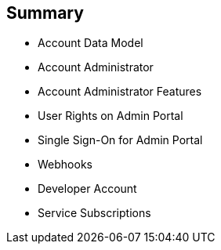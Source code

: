 :noaudio:
:scrollbar:
:data-uri:


== Summary


* Account Data Model
* Account Administrator
* Account Administrator Features
* User Rights on Admin Portal
* Single Sign-On for Admin Portal
* Webhooks
* Developer Account
* Service Subscriptions


ifdef::showscript[]

Transcript:

This module provided an introduction to the account management in Red Hat 3scale API Management. The account data model was reviewed, followed by a description of the account administrator role and the two types of users. The module continued with a discussion of Admin Portal single sign-on, webhooks, and developer accounts. The module concluded with a look at service subscriptions.



endif::showscript[]
